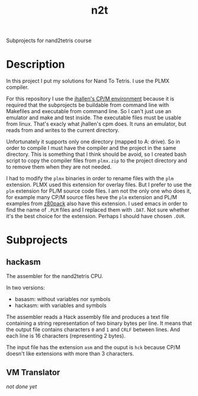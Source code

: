 #+TITLE: n2t
Subprojects for nand2tetris course

* Description
In this project I put my solutions for Nand To Tetris.  I use the PLMX
compiler.

For this repository I use the [[https://github.com/jhallen/cpm][jhallen's
CP/M environment]] because it is required that the subprojects be buildable
from command line with Makefiles and executable from command line.  So I
can't just use an emulator and make and test inside.  The executable files
must be usable from linux.  That's exacly what jhallen's cpm does.  It runs
an emulator, but reads from and writes to the current directory.

Unfortunately it supports only one directory (mapped to A: drive).  So in
order to compile I must have the compiler and the project in the same
directory.  This is something that I think should be avoid, so I created
bash script to copy the compiler files from ~plmx.zip~ to the project
directory and to remove them when they are not needed.

I had to modify the ~plmx~ binaries in order to rename files with the ~plm~
extension.  PLMX used this extension for overlay files.  But I prefer to use
the ~plm~ extension for PL/M source code files.  I am not the only one who
does it, for example many CP/M source files heve the ~plm~ extension and
PL/M examples from [[http://www.autometer.de/unix4fun/z80pack/][z80pack]] also
have this extension.  I used emacs in order to find the name of ~.PLM~ files
and I replaced them with ~.DAT~.  Not sure whether it's the best choice for
the extension.  Perhaps I should have chosen ~.OVR~.

* Subprojects
** hackasm
The assembler for the nand2tetris CPU.

In two versions:
 - basasm: without variables nor symbols
 - hackasm: with variables and symbols

The assembler reads a Hack assembly file and produces a text file containing
a string representation of two binary bytes per line.  	It means that the
output file contains characters ~0~ and ~1~ and ~CRLF~ between lines.  And
each line is 16 characters (representing 2 bytes).

The input file has the extension ~asm~ and the ouput is ~hck~ because CP/M
doesn't like extensions with more than 3 characters.

** VM Translator
/not done yet/
